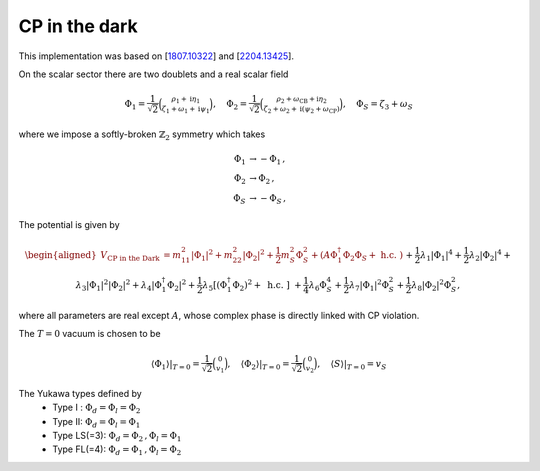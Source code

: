 .. _cp_in_the_dark:

CP in the dark
==============

This implementation was based on [`1807.10322 <https://arxiv.org/abs/1807.10322>`_] and [`2204.13425 <https://arxiv.org/abs/2204.13425>`_]. 

On the scalar sector there are two doublets and a real scalar field

.. math::
   \Phi_1=\frac{1}{\sqrt{2}}\binom{\rho_1+\mathrm{i} \eta_1}{\zeta_1+\omega_1+\mathrm{i} \psi_1}, \quad \Phi_2=\frac{1}{\sqrt{2}}\binom{\rho_2+\omega_{\mathrm{CB}}+\mathrm{i} \eta_2}{\zeta_2+\omega_2+\mathrm{i}\left(\psi_2+\omega_{\mathrm{CP}}\right)}, \quad \Phi_S=\zeta_3+\omega_S

where we impose a softly-broken :math:`\mathbb{Z}_2` symmetry which takes

.. math::
   \begin{align}
   \Phi_{1} &\to -\Phi_{1}\,,\\
   \Phi_{2} &\to \Phi_{2}\,,\\
   \Phi_S &\to -\Phi_S\,,
   \end{align}

The potential is given by

.. math::
    \begin{aligned}V_\text{CP in the Dark} &= m_{11}^2\left|\Phi_1\right|^2+m_{22}^2\left|\Phi_2\right|^2+\frac{1}{2} m_S^2 \Phi_S^2+\left(A \Phi_1^{\dagger} \Phi_2 \Phi_S+\text { h.c. }\right) \\& +\frac{1}{2} \lambda_1\left|\Phi_1\right|^4+\frac{1}{2} \lambda_2\left|\Phi_2\right|^4+\lambda_3\left|\Phi_1\right|^2\left|\Phi_2\right|^2+\lambda_4\left|\Phi_1^{\dagger} \Phi_2\right|^2+\frac{1}{2} \lambda_5\left[\left(\Phi_1^{\dagger} \Phi_2\right)^2+\text { h.c. }\right] \\& +\frac{1}{4} \lambda_6 \Phi_S^4+\frac{1}{2} \lambda_7\left|\Phi_1\right|^2 \Phi_S^2+\frac{1}{2} \lambda_8\left|\Phi_2\right|^2 \Phi_S^2,\end{aligned}

where all parameters are real except :math:`A`, whose complex phase is directly linked with CP violation.

The :math:`T=0` vacuum is chosen to be

.. math::
   \left.\left\langle\Phi_1\right\rangle\right|_{T=0}=\frac{1}{\sqrt{2}}\binom{0}{v_1},\left.\quad\left\langle\Phi_2\right\rangle\right|_{T=0}=\frac{1}{\sqrt{2}}\binom{0}{v_2},\left.\quad\langle S\rangle\right|_{T=0}=v_S

The Yukawa types defined by
   * Type I : :math:`\Phi_d = \Phi_l = \Phi_2`
   * Type II: :math:`\Phi_d = \Phi_l = \Phi_1`
   * Type  LS(=3): :math:`\Phi_d = \Phi_2\,, \Phi_l = \Phi_1`
   * Type FL(=4): :math:`\Phi_d = \Phi_1 \,,\Phi_l = \Phi_2`
